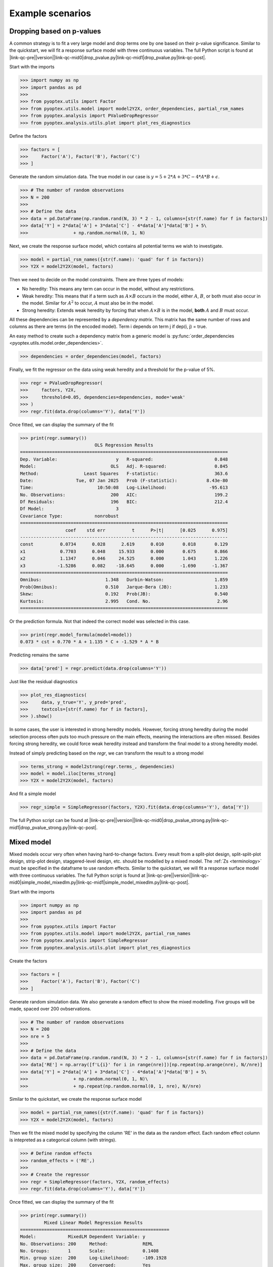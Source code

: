 .. |link-qc-pre| raw:: html

  <a href="https://github.com/mborn1/pyoptex/blob/

.. |link-qc-mid0| raw:: html

  /examples/analysis/

.. |link-qc-mid0-sams| raw:: html

  /examples/analysis/sams/

.. |link-qc-mid1| raw:: html

  ">

.. |link-qc-post| raw:: html

  </a>

.. _a_example_scenarios:

Example scenarios
=================

.. _a_drop_p_value:

Dropping based on p-values
--------------------------

A common strategy is to fit a very large model and drop terms
one by one based on their p-value significance.  Similar to the quickstart,
we will fit a response surface model with three continuous variables. The full
Python script is found at
|link-qc-pre|\ |version|\ |link-qc-mid0|\ drop_pvalue.py\ |link-qc-mid1|\ drop_pvalue.py\ |link-qc-post|.

Start with the imports

>>> import numpy as np
>>> import pandas as pd
>>> 
>>> from pyoptex.utils import Factor
>>> from pyoptex.utils.model import model2Y2X, order_dependencies, partial_rsm_names
>>> from pyoptex.analysis import PValueDropRegressor
>>> from pyoptex.analysis.utils.plot import plot_res_diagnostics

Define the factors

>>> factors = [
>>>     Factor('A'), Factor('B'), Factor('C')
>>> ]

Generate the random simulation data. The true model in our case is
:math:`y = 5 + 2*A + 3*C - 4*A*B + \epsilon`.

>>> # The number of random observations
>>> N = 200
>>> 
>>> # Define the data
>>> data = pd.DataFrame(np.random.rand(N, 3) * 2 - 1, columns=[str(f.name) for f in factors])
>>> data['Y'] = 2*data['A'] + 3*data['C'] - 4*data['A']*data['B'] + 5\
>>>                 + np.random.normal(0, 1, N)

Next, we create the response surface model, which contains all potential terms
we wish to investigate.

>>> model = partial_rsm_names({str(f.name): 'quad' for f in factors})
>>> Y2X = model2Y2X(model, factors)

Then we need to decide on the model constraints. There are three types of models:

* No heredity: This means any term can occur in the model, without any restrictions.
* Weak heredity: This means that if a term such as :math:`A \times B` occurs in the model,
  either :math:`A`, :math:`B`, or both must also occur in the model. Similar for
  :math:`A^2` to occur, :math:`A` must also be in the model.
* Strong heredity: Extends weak heredity by forcing that when :math:`A \times B` is in the
  model, **both** :math:`A` and :math:`B` must occur.

All these dependencies can be represented by a `dependency matrix`. This matrix has
the same number of rows and columns as there are terms (in the encoded model). Term
i depends on term j if dep(i, j) = true.

An easy method to create such a dependency matrix from a generic model is
:py:func:`order_dependencies <pyoptex.utils.model.order_dependencies>`.

>>> dependencies = order_dependencies(model, factors)

Finally, we fit the regressor on the data using weak heredity
and a threshold for the p-value of 5%.

>>> regr = PValueDropRegressor(
>>>     factors, Y2X,
>>>     threshold=0.05, dependencies=dependencies, mode='weak'
>>> )
>>> regr.fit(data.drop(columns='Y'), data['Y'])

Once fitted, we can display the summary of the fit

>>> print(regr.summary())
                            OLS Regression Results
==============================================================================
Dep. Variable:                      y   R-squared:                       0.848
Model:                            OLS   Adj. R-squared:                  0.845
Method:                 Least Squares   F-statistic:                     363.6
Date:                Tue, 07 Jan 2025   Prob (F-statistic):           8.43e-80
Time:                        10:50:08   Log-Likelihood:                -95.613
No. Observations:                 200   AIC:                             199.2
Df Residuals:                     196   BIC:                             212.4
Df Model:                           3
Covariance Type:            nonrobust
==============================================================================
                 coef    std err          t      P>|t|      [0.025      0.975]
------------------------------------------------------------------------------
const          0.0734      0.028      2.619      0.010       0.018       0.129
x1             0.7703      0.048     15.933      0.000       0.675       0.866
x2             1.1347      0.046     24.525      0.000       1.043       1.226
x3            -1.5286      0.082    -18.645      0.000      -1.690      -1.367
==============================================================================
Omnibus:                        1.348   Durbin-Watson:                   1.859
Prob(Omnibus):                  0.510   Jarque-Bera (JB):                1.233
Skew:                           0.192   Prob(JB):                        0.540
Kurtosis:                       2.995   Cond. No.                         2.96
==============================================================================

Or the prediction formula. Not that indeed the correct model was
selected in this case.

>>> print(regr.model_formula(model=model))
0.073 * cst + 0.770 * A + 1.135 * C + -1.529 * A * B

Predicting remains the same

>>> data['pred'] = regr.predict(data.drop(columns='Y'))

Just like the residual diagnostics

>>> plot_res_diagnostics(
>>>     data, y_true='Y', y_pred='pred', 
>>>     textcols=[str(f.name) for f in factors],
>>> ).show()

In some cases, the user is interested in strong heredity models.
However, forcing strong heredity during the model selection process
often puts too much pressure on the main effects, meaning the interactions
are often missed. Besides forcing strong heredity, we could force
weak heredity instead and transform the final model to a strong
heredity model.

Instead of simply predicting based on the `regr`, we can transform
the result to a strong model

>>> terms_strong = model2strong(regr.terms_, dependencies)
>>> model = model.iloc[terms_strong]
>>> Y2X = model2Y2X(model, factors)

And fit a simple model

>>> regr_simple = SimpleRegressor(factors, Y2X).fit(data.drop(columns='Y'), data['Y'])

The full Python script can be found at 
|link-qc-pre|\ |version|\ |link-qc-mid0|\ drop_pvalue_strong.py\ |link-qc-mid1|\ drop_pvalue_strong.py\ |link-qc-post|.


Mixed model
-----------

Mixed models occur very often when having hard-to-change factors. Every result from a 
split-plot design, split-split-plot design, strip-plot design, staggered-level design, etc.
should be modelled by a mixed model. The :ref:`Zs <terminology>` must be specified in the
dataframe to use random effects. Similar to the quickstart,
we will fit a response surface model with three continuous variables. The full
Python script is found at
|link-qc-pre|\ |version|\ |link-qc-mid0|\ simple_model_mixedlm.py\ |link-qc-mid1|\ simple_model_mixedlm.py\ |link-qc-post|.

Start with the imports

>>> import numpy as np
>>> import pandas as pd
>>> 
>>> from pyoptex.utils import Factor
>>> from pyoptex.utils.model import model2Y2X, partial_rsm_names
>>> from pyoptex.analysis import SimpleRegressor
>>> from pyoptex.analysis.utils.plot import plot_res_diagnostics

Create the factors

>>> factors = [
>>>     Factor('A'), Factor('B'), Factor('C')
>>> ]

Generate random simulation data. We also generate a random effect
to show the mixed modelling. Five groups will be made, spaced over
200 ovbservations.

>>> # The number of random observations
>>> N = 200
>>> nre = 5
>>> 
>>> # Define the data
>>> data = pd.DataFrame(np.random.rand(N, 3) * 2 - 1, columns=[str(f.name) for f in factors])
>>> data['RE'] = np.array([f'L{i}' for i in range(nre)])[np.repeat(np.arange(nre), N//nre)]
>>> data['Y'] = 2*data['A'] + 3*data['C'] - 4*data['A']*data['B'] + 5\
>>>                 + np.random.normal(0, 1, N)\
>>>                 + np.repeat(np.random.normal(0, 1, nre), N//nre)

Similar to the quickstart, we create the response surface model

>>> model = partial_rsm_names({str(f.name): 'quad' for f in factors})
>>> Y2X = model2Y2X(model, factors)

Then we fit the mixed model by specifying the column 'RE' in the data
as the random effect. Each random effect column is intepreted as a 
categorical column (with strings).

>>> # Define random effects
>>> random_effects = ('RE',)
>>> 
>>> # Create the regressor
>>> regr = SimpleRegressor(factors, Y2X, random_effects)
>>> regr.fit(data.drop(columns='Y'), data['Y'])

Once fitted, we can display the summary of the fit

>>> print(regr.summary())
         Mixed Linear Model Regression Results
========================================================
Model:            MixedLM Dependent Variable: y
No. Observations: 200     Method:             REML
No. Groups:       1       Scale:              0.1408
Min. group size:  200     Log-Likelihood:     -109.1928
Max. group size:  200     Converged:          Yes
Mean group size:  200.0
--------------------------------------------------------
        Coef.   Std.Err.     z     P>|z|  [0.025  0.975]
--------------------------------------------------------
const    0.084     0.193    0.438  0.662  -0.293   0.462
x1       0.716     0.048   14.992  0.000   0.622   0.809
x2      -0.049     0.045   -1.085  0.278  -0.137   0.039
x3       1.073     0.045   23.981  0.000   0.985   1.161
x4      -1.420     0.080  -17.761  0.000  -1.577  -1.263
x5      -0.081     0.082   -0.986  0.324  -0.242   0.080
x6       0.001     0.074    0.011  0.991  -0.144   0.146
x7       0.014     0.092    0.151  0.880  -0.166   0.194
x8      -0.065     0.089   -0.734  0.463  -0.240   0.109
x9       0.017     0.088    0.197  0.844  -0.155   0.189
g0 Var   0.166     0.324
========================================================

Print the prediction formula on the encoded, normalized model matrix.
See :py:func:`model_formula <pyoptex.analysis.mixins.fit_mixin.RegressionMixin.model_formula>`
for more information.

>>> print(regr.model_formula(model=model))
0.084 * cst + 0.716 * A + -0.049 * B + 1.073 * C + -1.420 * A * B + -0.081 * A * C + 0.001 * B * C + 0.014 * A^2 + -0.065 * B^2 + 0.017 * C^2

Predicting is still the same.

>>> data['pred'] = regr.predict(data.drop(columns='Y'))

When plotting the residual diagnostics, we can also
indicate the random effect groups with a color.

>>> plot_res_diagnostics(
>>>     data, y_true='Y', y_pred='pred', 
>>>     textcols=[str(f.name) for f in factors],
>>>     color='RE'
>>> ).show()

.. figure:: /assets/img/res_diag_mixedlm.png
  :width: 100%
  :alt: The residual diagnostics
  :align: center


Simulated Annealing Model Selection (SAMS)
------------------------------------------

While model selection is often performed based on p-values or metrics such
as the AICc or BIC, SAMS improves on most of them. For more extensive
information on the algorithm, see :ref:`a_cust_sams`.

In this example, we have six factors, A through F, and wish to detect
the weak heredity model :math:`A + C + A \times B`. The full Python
script is at 
|link-qc-pre|\ |version|\ |link-qc-mid0-sams|\ sams_generic.py\ |link-qc-mid1|\ sams_generic.py\ |link-qc-post|.

First, the imports

>>> import numpy as np
>>> import pandas as pd
>>> 
>>> from pyoptex.utils import Factor
>>> from pyoptex.utils.model import model2Y2X, order_dependencies, partial_rsm_names
>>> from pyoptex.analysis import SamsRegressor
>>> from pyoptex.analysis.utils.plot import plot_res_diagnostics

Next, we define the factors and simulate some data.

>>> # Define the factors
>>> factors = [
>>>     Factor('A'), Factor('B'), Factor('C'),
>>>     Factor('D'), Factor('E'), Factor('F'),
>>> ]
>>> 
>>> # The number of random observations
>>> N = 200
>>> 
>>> # Define the data
>>> data = pd.DataFrame(np.random.rand(N, len(factors)) * 2 - 1, columns=[str(f.name) for f in factors])
>>> data['Y'] = 2*data['A'] + 3*data['C'] - 4*data['A']*data['B'] + 5\
>>>                 + np.random.normal(0, 1, N)

Then, as in any analysis, we define the Y2X function, which is a full
response surface model, and the corresponding heredity dependencies.

>>> # Create the model
>>> model_order = {str(f.name): 'quad' for f in factors}
>>> model = partial_rsm_names(model_order)
>>> Y2X = model2Y2X(model, factors)
>>> 
>>> # Define the dependencies
>>> dependencies = order_dependencies(model, factors)

Finally, we fit the SAMS model

>>> regr = SamsRegressor(
>>>     factors, Y2X,
>>>     dependencies=dependencies, mode='weak',
>>>     forced_model=np.array([0], np.int_),
>>>     model_size=6, nb_models=5000, skipn=1000,
>>> )
>>> regr.fit(data.drop(columns='Y'), data['Y'])

.. note::
    By specifying the model_order parameter in the SamsRegressor,
    we can use the exact entropy caluclations. For more information,
    see :ref:`a_cust_sams_entropy`. The full Python script is at
    |link-qc-pre|\ |version|\ |link-qc-mid0-sams|\ sams_partial_rsm.py\ |link-qc-mid1|\ sams_partial_rsm.py\ |link-qc-post|.

Finally, we can analyze the generated models. To manually extract a model, use
the :py:func:`plot_selection <pyoptex.analysis.estimators.sams.estimator.SamsRegressor.plot_selection>`

>>> regr.plot_selection().show()

.. figure:: /assets/img/raster_plot.png
  :width: 100%
  :alt: The raster plot of the SAMS algorithm.
  :align: center

:py:class:`SamsRegressor <pyoptex.analysis.estimators.sams.estimator.SamsRegressor>`
is a :py:class:`MultiRegressionMixin <pyoptex.analysis.mixins.fit_mixin.MultiRegressionMixin>`, 
meaning it finds multiple good-fitting models and orders them. By default, the best
can be analyzed as before

>>> # Print the summary
>>> print(regr.summary())
                            OLS Regression Results
==============================================================================
Dep. Variable:                      y   R-squared:                       0.858
Model:                            OLS   Adj. R-squared:                  0.856
Method:                 Least Squares   F-statistic:                     394.5
Date:                Tue, 07 Jan 2025   Prob (F-statistic):           9.15e-83
Time:                        15:23:33   Log-Likelihood:                -88.642
No. Observations:                 200   AIC:                             185.3
Df Residuals:                     196   BIC:                             198.5
Df Model:                           3
Covariance Type:            nonrobust
==============================================================================
                 coef    std err          t      P>|t|      [0.025      0.975]
------------------------------------------------------------------------------
const         -0.0043      0.027     -0.159      0.874      -0.058       0.049
x1             0.8045      0.048     16.689      0.000       0.709       0.900
x2             1.1409      0.045     25.356      0.000       1.052       1.230
x3            -1.7373      0.084    -20.769      0.000      -1.902      -1.572
==============================================================================
Omnibus:                        1.979   Durbin-Watson:                   2.166
Prob(Omnibus):                  0.372   Jarque-Bera (JB):                1.934
Skew:                          -0.238   Prob(JB):                        0.380
Kurtosis:                       2.932   Cond. No.                         3.17
==============================================================================

Or 

>>> # Print the formula in encoded form
>>> print(regr.model_formula(model=model))
-0.004 * cst + 0.805 * A + 1.141 * C + -1.737 * A * B

Prediction is still the same.

>>> data['pred'] = regr.predict(data.drop(columns='Y'))

And the residual plot of the highest entropy model can be found using

>>> plot_res_diagnostics(
>>>     data, y_true='Y', y_pred='pred', 
>>>     textcols=[str(f.name) for f in factors],
>>> ).show()

.. note::
  If the best model is not the desired model, you can extract any other model
  in the list by accessing :py:attr:`models\_ <pyoptex.analysis.estimators.sams.estimator.SamsRegressor.models\_>`
  after fitting. These are ordered by highest entropy first.

  Once you selected a model, you can refit it, similar to the 
  :ref:`p-value example <a_drop_p_value>`. Instead of simply predicting based on the `regr`, we can transform
  the result to a strong model

  >>> terms_strong = model2strong(regr.terms_, dependencies)
  >>> model = model.iloc[terms_strong]
  >>> Y2X = model2Y2X(model, factors)

  And fit a simple model

  >>> regr_simple = SimpleRegressor(factors, Y2X).fit(data.drop(columns='Y'), data['Y'])
